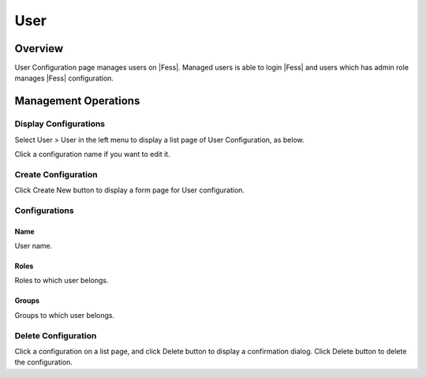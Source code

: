 ====
User
====

Overview
========

User Configuration page manages users on |Fess|.
Managed users is able to login |Fess| and users which has admin role manages |Fess| configuration.

Management Operations
=====================

Display Configurations
----------------------

Select User > User in the left menu to display a list page of User Configuration, as below.

|image0|

Click a configuration name if you want to edit it.

Create Configuration
--------------------

Click Create New button to display a form page for User configuration.

|image1|

Configurations
--------------

Name
::::

User name.

Roles
:::::

Roles to which user belongs.

Groups
::::::

Groups to which user belongs.


Delete Configuration
--------------------

Click a configuration on a list page, and click Delete button to display a confirmation dialog.
Click Delete button to delete the configuration.

.. |image0| image:: ../../../resources/images/en/12.7/admin/user-1.png
.. |image1| image:: ../../../resources/images/en/12.7/admin/user-2.png
